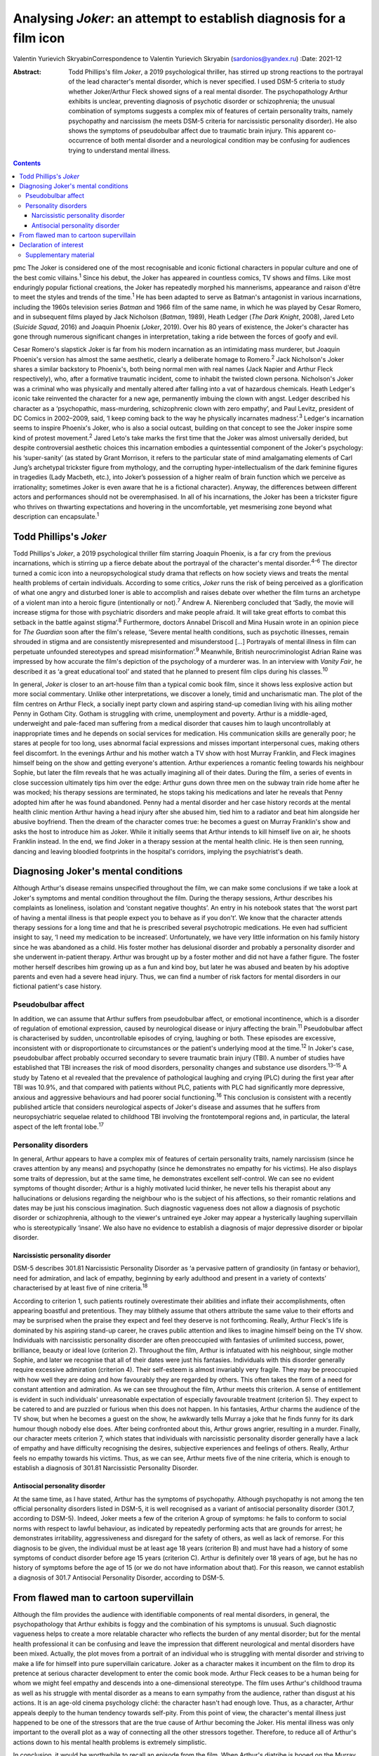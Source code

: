 ====================================================================
Analysing *Joker*: an attempt to establish diagnosis for a film icon
====================================================================



Valentin Yurievich SkryabinCorrespondence to Valentin Yurievich Skryabin
(sardonios@yandex.ru)
:Date: 2021-12

:Abstract:
   Todd Phillips's film *Joker*, a 2019 psychological thriller, has
   stirred up strong reactions to the portrayal of the lead character's
   mental disorder, which is never specified. I used DSM-5 criteria to
   study whether Joker/Arthur Fleck showed signs of a real mental
   disorder. The psychopathology Arthur exhibits is unclear, preventing
   diagnosis of psychotic disorder or schizophrenia; the unusual
   combination of symptoms suggests a complex mix of features of certain
   personality traits, namely psychopathy and narcissism (he meets DSM-5
   criteria for narcissistic personality disorder). He also shows the
   symptoms of pseudobulbar affect due to traumatic brain injury. This
   apparent co-occurrence of both mental disorder and a neurological
   condition may be confusing for audiences trying to understand mental
   illness.


.. contents::
   :depth: 3
..

pmc
The Joker is considered one of the most recognisable and iconic
fictional characters in popular culture and one of the best comic
villains.\ :sup:`1` Since his debut, the Joker has appeared in countless
comics, TV shows and films. Like most enduringly popular fictional
creations, the Joker has repeatedly morphed his mannerisms, appearance
and raison d'être to meet the styles and trends of the time.\ :sup:`1`
He has been adapted to serve as Batman's antagonist in various
incarnations, including the 1960s television series *Batman* and 1966
film of the same name, in which he was played by Cesar Romero, and in
subsequent films played by Jack Nicholson (*Batman*, 1989), Heath Ledger
(*The Dark Knight*, 2008), Jared Leto (*Suicide Squad*, 2016) and
Joaquin Phoenix (*Joker*, 2019). Over his 80 years of existence, the
Joker's character has gone through numerous significant changes in
interpretation, taking a ride between the forces of goofy and evil.

Cesar Romero's slapstick Joker is far from his modern incarnation as an
intimidating mass murderer, but Joaquin Phoenix's version has almost the
same aesthetic, clearly a deliberate homage to Romero.\ :sup:`2` Jack
Nicholson's Joker shares a similar backstory to Phoenix's, both being
normal men with real names (Jack Napier and Arthur Fleck respectively),
who, after a formative traumatic incident, come to inhabit the twisted
clown persona. Nicholson's Joker was a criminal who was physically and
mentally altered after falling into a vat of hazardous chemicals. Heath
Ledger's iconic take reinvented the character for a new age, permanently
imbuing the clown with angst. Ledger described his character as a
‘psychopathic, mass-murdering, schizophrenic clown with zero empathy’,
and Paul Levitz, president of DC Comics in 2002–2009, said, ‘I keep
coming back to the way he physically incarnates madness’.\ :sup:`3`
Ledger's incarnation seems to inspire Phoenix's Joker, who is also a
social outcast, building on that concept to see the Joker inspire some
kind of protest movement.\ :sup:`2` Jared Leto's take marks the first
time that the Joker was almost universally derided, but despite
controversial aesthetic choices this incarnation embodies a
quintessential component of the Joker's psychology: his ‘super-sanity’
(as stated by Grant Morrison, it refers to the particular state of mind
amalgamating elements of Carl Jung’s archetypal trickster figure from
mythology, and the corrupting hyper-intellectualism of the dark feminine
figures in tragedies (Lady Macbeth, etc.), into Joker’s possession of a
higher realm of brain function which we perceive as irrationality;
sometimes Joker is even aware that he is a fictional character). Anyway,
the differences between different actors and performances should not be
overemphasised. In all of his incarnations, the Joker has been a
trickster figure who thrives on thwarting expectations and hovering in
the uncomfortable, yet mesmerising zone beyond what description can
encapsulate.\ :sup:`1`

.. _sec1:

Todd Phillips's *Joker*
=======================

Todd Phillips's *Joker*, a 2019 psychological thriller film starring
Joaquin Phoenix, is a far cry from the previous incarnations, which is
stirring up a fierce debate about the portrayal of the character's
mental disorder.\ :sup:`4–6` The director turned a comic icon into a
neuropsychological study drama that reflects on how society views and
treats the mental health problems of certain individuals. According to
some critics, *Joker* runs the risk of being perceived as a
glorification of what one angry and disturbed loner is able to
accomplish and raises debate over whether the film turns an archetype of
a violent man into a heroic figure (intentionally or not).\ :sup:`7`
Andrew A. Nierenberg concluded that ‘Sadly, the movie will increase
stigma for those with psychiatric disorders and make people afraid. It
will take great efforts to combat this setback in the battle against
stigma’.\ :sup:`8` Furthermore, doctors Annabel Driscoll and Mina Husain
wrote in an opinion piece for *The Guardian* soon after the film's
release, ‘Severe mental health conditions, such as psychotic illnesses,
remain shrouded in stigma and are consistently misrepresented and
misunderstood […] Portrayals of mental illness in film can perpetuate
unfounded stereotypes and spread misinformation’.\ :sup:`9` Meanwhile,
British neurocriminologist Adrian Raine was impressed by how accurate
the film's depiction of the psychology of a murderer was. In an
interview with *Vanity Fair*, he described it as ‘a great educational
tool’ and stated that he planned to present film clips during his
classes.\ :sup:`10`

In general, *Joker* is closer to an art-house film than a typical comic
book film, since it shows less explosive action but more social
commentary. Unlike other interpretations, we discover a lonely, timid
and uncharismatic man. The plot of the film centres on Arthur Fleck, a
socially inept party clown and aspiring stand-up comedian living with
his ailing mother Penny in Gotham City. Gotham is struggling with crime,
unemployment and poverty. Arthur is a middle-aged, underweight and
pale-faced man suffering from a medical disorder that causes him to
laugh uncontrollably at inappropriate times and he depends on social
services for medication. His communication skills are generally poor; he
stares at people for too long, uses abnormal facial expressions and
misses important interpersonal cues, making others feel discomfort. In
the evenings Arthur and his mother watch a TV show with host Murray
Franklin, and Fleck imagines himself being on the show and getting
everyone's attention. Arthur experiences a romantic feeling towards his
neighbour Sophie, but later the film reveals that he was actually
imagining all of their dates. During the film, a series of events in
close succession ultimately tips him over the edge: Arthur guns down
three men on the subway train ride home after he was mocked; his therapy
sessions are terminated, he stops taking his medications and later he
reveals that Penny adopted him after he was found abandoned. Penny had a
mental disorder and her case history records at the mental health clinic
mention Arthur having a head injury after she abused him, tied him to a
radiator and beat him alongside her abusive boyfriend. Then the dream of
the character comes true: he becomes a guest on Murray Franklin's show
and asks the host to introduce him as Joker. While it initially seems
that Arthur intends to kill himself live on air, he shoots Franklin
instead. In the end, we find Joker in a therapy session at the mental
health clinic. He is then seen running, dancing and leaving bloodied
footprints in the hospital's corridors, implying the psychiatrist's
death.

.. _sec2:

Diagnosing Joker's mental conditions
====================================

Although Arthur's disease remains unspecified throughout the film, we
can make some conclusions if we take a look at Joker's symptoms and
mental condition throughout the film. During the therapy sessions,
Arthur describes his complaints as loneliness, isolation and ‘constant
negative thoughts’. An entry in his notebook states that ‘the worst part
of having a mental illness is that people expect you to behave as if you
don't’. We know that the character attends therapy sessions for a long
time and that he is prescribed several psychotropic medications. He even
had sufficient insight to say, ‘I need my medication to be increased’.
Unfortunately, we have very little information on his family history
since he was abandoned as a child. His foster mother has delusional
disorder and probably a personality disorder and she underwent
in-patient therapy. Arthur was brought up by a foster mother and did not
have a father figure. The foster mother herself describes him growing up
as a fun and kind boy, but later he was abused and beaten by his
adoptive parents and even had a severe head injury. Thus, we can find a
number of risk factors for mental disorders in our fictional patient's
case history.

.. _sec2-1:

Pseudobulbar affect
-------------------

In addition, we can assume that Arthur suffers from pseudobulbar affect,
or emotional incontinence, which is a disorder of regulation of
emotional expression, caused by neurological disease or injury affecting
the brain.\ :sup:`11` Pseudobulbar affect is characterised by sudden,
uncontrollable episodes of crying, laughing or both. These episodes are
excessive, inconsistent with or disproportionate to circumstances or the
patient's underlying mood at the time.\ :sup:`12` In Joker's case,
pseudobulbar affect probably occurred secondary to severe traumatic
brain injury (TBI). A number of studies have established that TBI
increases the risk of mood disorders, personality changes and substance
use disorders.\ :sup:`13–15` A study by Tateno et al revealed that the
prevalence of pathological laughing and crying (PLC) during the first
year after TBI was 10.9%, and that compared with patients without PLC,
patients with PLC had significantly more depressive, anxious and
aggressive behaviours and had poorer social functioning.\ :sup:`16` This
conclusion is consistent with a recently published article that
considers neurological aspects of Joker's disease and assumes that he
suffers from neuropsychiatric sequelae related to childhood TBI
involving the frontotemporal regions and, in particular, the lateral
aspect of the left frontal lobe.\ :sup:`17`

.. _sec2-2:

Personality disorders
---------------------

In general, Arthur appears to have a complex mix of features of certain
personality traits, namely narcissism (since he craves attention by any
means) and psychopathy (since he demonstrates no empathy for his
victims). He also displays some traits of depression, but at the same
time, he demonstrates excellent self-control. We can see no evident
symptoms of thought disorder; Arthur is a highly motivated lucid
thinker, he never tells his therapist about any hallucinations or
delusions regarding the neighbour who is the subject of his affections,
so their romantic relations and dates may be just his conscious
imagination. Such diagnostic vagueness does not allow a diagnosis of
psychotic disorder or schizophrenia, although to the viewer's untrained
eye Joker may appear a hysterically laughing supervillain who is
stereotypically ‘insane’. We also have no evidence to establish a
diagnosis of major depressive disorder or bipolar disorder.

.. _sec2-2-1:

Narcissistic personality disorder
~~~~~~~~~~~~~~~~~~~~~~~~~~~~~~~~~

DSM-5 describes 301.81 Narcissistic Personality Disorder as ‘a pervasive
pattern of grandiosity (in fantasy or behavior), need for admiration,
and lack of empathy, beginning by early adulthood and present in a
variety of contexts’ characterised by at least five of nine
criteria.\ :sup:`18`

According to criterion 1, such patients routinely overestimate their
abilities and inflate their accomplishments, often appearing boastful
and pretentious. They may blithely assume that others attribute the same
value to their efforts and may be surprised when the praise they expect
and feel they deserve is not forthcoming. Really, Arthur Fleck's life is
dominated by his aspiring stand-up career, he craves public attention
and likes to imagine himself being on the TV show. Individuals with
narcissistic personality disorder are often preoccupied with fantasies
of unlimited success, power, brilliance, beauty or ideal love (criterion
2). Throughout the film, Arthur is infatuated with his neighbour, single
mother Sophie, and later we recognise that all of their dates were just
his fantasies. Individuals with this disorder generally require
excessive admiration (criterion 4). Their self-esteem is almost
invariably very fragile. They may be preoccupied with how well they are
doing and how favourably they are regarded by others. This often takes
the form of a need for constant attention and admiration. As we can see
throughout the film, Arthur meets this criterion. A sense of entitlement
is evident in such individuals' unreasonable expectation of especially
favourable treatment (criterion 5). They expect to be catered to and are
puzzled or furious when this does not happen. In his fantasies, Arthur
charms the audience of the TV show, but when he becomes a guest on the
show, he awkwardly tells Murray a joke that he finds funny for its dark
humour though nobody else does. After being confronted about this,
Arthur grows angrier, resulting in a murder. Finally, our character
meets criterion 7, which states that individuals with narcissistic
personality disorder generally have a lack of empathy and have
difficulty recognising the desires, subjective experiences and feelings
of others. Really, Arthur feels no empathy towards his victims. Thus, as
we can see, Arthur meets five of the nine criteria, which is enough to
establish a diagnosis of 301.81 Narcissistic Personality Disorder.

.. _sec2-2-2:

Antisocial personality disorder
~~~~~~~~~~~~~~~~~~~~~~~~~~~~~~~

At the same time, as I have stated, Arthur has the symptoms of
psychopathy. Although psychopathy is not among the ten official
personality disorders listed in DSM-5, it is well recognised as a
variant of antisocial personality disorder (301.7, according to DSM-5).
Indeed, Joker meets a few of the criterion A group of symptoms: he fails
to conform to social norms with respect to lawful behaviour, as
indicated by repeatedly performing acts that are grounds for arrest; he
demonstrates irritability, aggressiveness and disregard for the safety
of others, as well as lack of remorse. For this diagnosis to be given,
the individual must be at least age 18 years (criterion B) and must have
had a history of some symptoms of conduct disorder before age 15 years
(criterion C). Arthur is definitely over 18 years of age, but he has no
history of symptoms before the age of 15 (or we do not have information
about that). For this reason, we cannot establish a diagnosis of 301.7
Antisocial Personality Disorder, according to DSM-5.

.. _sec3:

From flawed man to cartoon supervillain
=======================================

Although the film provides the audience with identifiable components of
real mental disorders, in general, the psychopathology that Arthur
exhibits is foggy and the combination of his symptoms is unusual. Such
diagnostic vagueness helps to create a more relatable character who
reflects the burden of any mental disorder; but for the mental health
professional it can be confusing and leave the impression that different
neurological and mental disorders have been mixed. Actually, the plot
moves from a portrait of an individual who is struggling with mental
disorder and striving to make a life for himself into pure supervillain
caricature. Joker as a character makes it incumbent on the film to drop
its pretence at serious character development to enter the comic book
mode. Arthur Fleck ceases to be a human being for whom we might feel
empathy and descends into a one-dimensional stereotype. The film uses
Arthur's childhood trauma as well as his struggle with mental disorder
as a means to earn sympathy from the audience, rather than disgust at
his actions. It is an age-old cinema psychology cliché: the character
hasn't had enough love. Thus, as a character, Arthur appeals deeply to
the human tendency towards self-pity. From this point of view, the
character's mental illness just happened to be one of the stressors that
are the true cause of Arthur becoming the Joker. His mental illness was
only important to the overall plot as a way of connecting all the other
stressors together. Therefore, to reduce all of Arthur's actions down to
his mental health problems is extremely simplistic.

In conclusion, it would be worthwhile to recall an episode from the
film. When Arthur's diatribe is booed on the Murray Franklin Show, he
tells the audience that ‘humour is subjective’. Likewise, any considered
response to divergent interpretations of Arthur Fleck's diagnosis forces
specialists to acknowledge their own subjectivity.

**Valentin Yurievich Skryabin**, MD, is chair of Department no. 2 at the
Moscow Research and Practical Centre for Narcology of the Moscow
Department of Public Health, Russia.

This work received no external funding.

.. _nts3:

Declaration of interest
=======================

None.

.. _sec4:

Supplementary material
----------------------

For supplementary material accompanying this paper visit
http://doi.org/10.1192/bjb.2020.146.

.. container:: caption

   .. rubric:: 

   click here to view supplementary material
